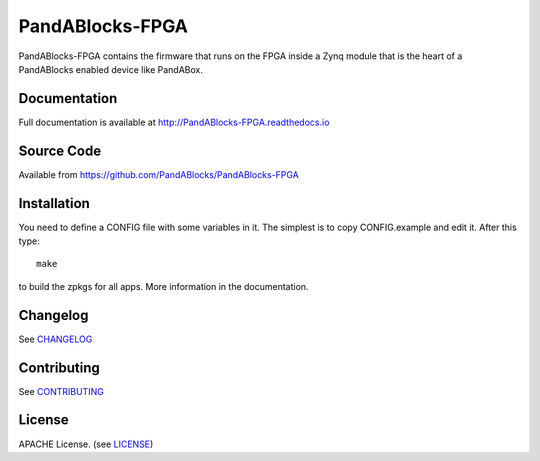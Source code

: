 PandABlocks-FPGA
================

|build_status| |readthedocs|

PandABlocks-FPGA contains the firmware that runs on the FPGA inside a Zynq
module that is the heart of a PandABlocks enabled device like PandABox.

Documentation
-------------

Full documentation is available at http://PandABlocks-FPGA.readthedocs.io

Source Code
-----------

Available from https://github.com/PandABlocks/PandABlocks-FPGA

Installation
------------

You need to define a CONFIG file with some variables in it. The simplest is
to copy CONFIG.example and edit it. After this type::

    make

to build the zpkgs for all apps. More information in the documentation.

Changelog
---------

See `CHANGELOG`_

Contributing
------------

See `CONTRIBUTING`_

License
-------
APACHE License. (see `LICENSE`_)


.. |build_status| image:: https://travis-ci.org/PandABlocks/PandABlocks-FPGA.svg?branch=master
    :target: https://travis-ci.org/PandABlocks/PandABlocks-FPGA
    :alt: Build Status

.. |readthedocs| image:: https://readthedocs.org/projects/PandABlocks-FPGA/badge/?version=latest
    :target: http://PandABlocks-FPGA.readthedocs.org
    :alt: Documentation

.. _CHANGELOG:
    https://github.com/PandABlocks/PandABlocks-FPGA/blob/master/CHANGELOG.rst

.. _CONTRIBUTING:
    https://github.com/PandABlocks/PandABlocks-FPGA/blob/master/CONTRIBUTING.rst

.. _LICENSE:
    https://github.com/PandABlocks/PandABlocks-FPGA/blob/master/LICENSE
